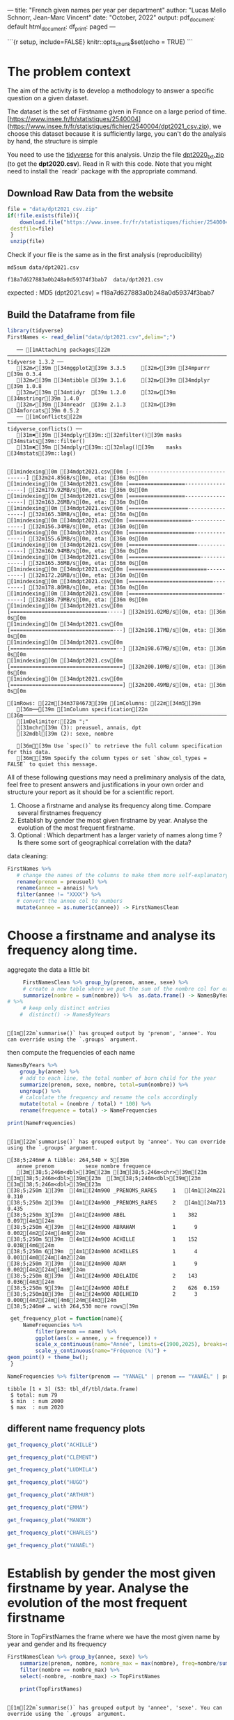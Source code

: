 
---
title: "French given names per year per department"
author: "Lucas Mello Schnorr, Jean-Marc Vincent"
date: "October, 2022"
output:
  pdf_document: default
  html_document:
    df_print: paged
---

```{r setup, include=FALSE}
knitr::opts_chunk$set(echo = TRUE)
```
*  The problem context
The aim of the activity is to develop a methodology to answer a specific question on a given dataset. 

The dataset is the set of Firstname given in France on a large period of time. 
[https://www.insee.fr/fr/statistiques/2540004](https://www.insee.fr/fr/statistiques/fichier/2540004/dpt2021_csv.zip), we choose this dataset because it is sufficiently large, you can't do the analysis by hand, the structure is simple


You need to use the _tidyverse_ for this analysis. Unzip the file _dpt2020_txt.zip_ (to get the **dpt2020.csv**). Read in R with this code. Note that you might need to install the `readr` package with the appropriate command.

**  Download Raw Data from the website

   #+begin_src R :results output :session *R* :exports both
   file = "data/dpt2021_csv.zip"
   if(!file.exists(file)){
       download.file("https://www.insee.fr/fr/statistiques/fichier/2540004/dpt2021_csv.zip",
	destfile=file)
    }
    unzip(file)
   #+end_src

   #+RESULTS:

  Check if your file is the same as in the first analysis (reproducibility)

  #+begin_src shell :results output :exports both
  md5sum data/dpt2021.csv
  #+end_src

  #+RESULTS:
  : f18a7d627883a0b248a0d59374f3bab7  data/dpt2021.csv

expected :
MD5 (dpt2021.csv) = f18a7d627883a0b248a0d59374f3bab7

** Build the Dataframe from file

   #+begin_src R :results output :session *R* :exports both
   library(tidyverse)
   FirstNames <- read_delim("data/dpt2021.csv",delim=";")
   #+end_src

   #+RESULTS:
   #+begin_example
   ── [1mAttaching packages[22m ─────────────────────────────────────────────────────────────────────────────────────────────────────────────────────────────────────────────────────────────────────────────────────────────────── tidyverse 1.3.2 ──
   [32m✔[39m [34mggplot2[39m 3.3.5     [32m✔[39m [34mpurrr  [39m 0.3.4
   [32m✔[39m [34mtibble [39m 3.1.6     [32m✔[39m [34mdplyr  [39m 1.0.8
   [32m✔[39m [34mtidyr  [39m 1.2.0     [32m✔[39m [34mstringr[39m 1.4.0
   [32m✔[39m [34mreadr  [39m 2.1.3     [32m✔[39m [34mforcats[39m 0.5.2
   ── [1mConflicts[22m ────────────────────────────────────────────────────────────────────────────────────────────────────────────────────────────────────────────────────────────────────────────────────────────────────── tidyverse_conflicts() ──
   [31m✖[39m [34mdplyr[39m::[32mfilter()[39m masks [34mstats[39m::filter()
   [31m✖[39m [34mdplyr[39m::[32mlag()[39m    masks [34mstats[39m::lag()

   [1mindexing[0m [34mdpt2021.csv[0m [-------------------------------------] [32m24.85GB/s[0m, eta: [36m 0s[0m[1mindexing[0m [34mdpt2021.csv[0m [==================------------------] [32m179.92MB/s[0m, eta: [36m 0s[0m[1mindexing[0m [34mdpt2021.csv[0m [==================------------------] [32m163.26MB/s[0m, eta: [36m 0s[0m[1mindexing[0m [34mdpt2021.csv[0m [===================-----------------] [32m165.38MB/s[0m, eta: [36m 0s[0m[1mindexing[0m [34mdpt2021.csv[0m [====================----------------] [32m156.34MB/s[0m, eta: [36m 0s[0m[1mindexing[0m [34mdpt2021.csv[0m [=====================---------------] [32m155.61MB/s[0m, eta: [36m 0s[0m[1mindexing[0m [34mdpt2021.csv[0m [======================--------------] [32m162.94MB/s[0m, eta: [36m 0s[0m[1mindexing[0m [34mdpt2021.csv[0m [=======================-------------] [32m165.36MB/s[0m, eta: [36m 0s[0m[1mindexing[0m [34mdpt2021.csv[0m [=========================-----------] [32m172.26MB/s[0m, eta: [36m 0s[0m[1mindexing[0m [34mdpt2021.csv[0m [===========================---------] [32m178.86MB/s[0m, eta: [36m 0s[0m[1mindexing[0m [34mdpt2021.csv[0m [==============================------] [32m188.79MB/s[0m, eta: [36m 0s[0m[1mindexing[0m [34mdpt2021.csv[0m [===============================-----] [32m191.02MB/s[0m, eta: [36m 0s[0m[1mindexing[0m [34mdpt2021.csv[0m [=================================---] [32m198.17MB/s[0m, eta: [36m 0s[0m[1mindexing[0m [34mdpt2021.csv[0m [==================================--] [32m198.67MB/s[0m, eta: [36m 0s[0m[1mindexing[0m [34mdpt2021.csv[0m [====================================] [32m200.10MB/s[0m, eta: [36m 0s[0m[1mindexing[0m [34mdpt2021.csv[0m [====================================] [32m200.49MB/s[0m, eta: [36m 0s[0m                                                                                                                   [1mRows: [22m[34m3784673[39m [1mColumns: [22m[34m5[39m
   [36m──[39m [1mColumn specification[22m [36m────────────────────────────────────────────────────────────────────────────────────────────────────────────────────────────────────────────────────────────────────────────────────────────────────────────────────[39m
   [1mDelimiter:[22m ";"
   [31mchr[39m (3): preusuel, annais, dpt
   [32mdbl[39m (2): sexe, nombre

   [36mℹ[39m Use `spec()` to retrieve the full column specification for this data.
   [36mℹ[39m Specify the column types or set `show_col_types = FALSE` to quiet this message.
   #+end_example


All of these following questions may need a preliminary analysis of the data, feel free to present answers and justifications in your own order and structure your report as it should be for a scientific report.

1. Choose a firstname and analyse its frequency along time. Compare several firstnames frequency
2. Establish by gender the most given firstname by year. Analyse the evolution of the most frequent firstname.
3. Optional : Which department has a larger variety of names along
   time ? Is there some sort of geographical correlation with the
   data?

data cleaning:

#+begin_src R :results output :session *R* :exports both
   FirstNames %>%
      # change the names of the columns to make them more self-explanatory
      rename(prenom = preusuel) %>%
      rename(annee = annais) %>%
      filter(annee != "XXXX") %>%
      # convert the annee col to numbers
      mutate(annee = as.numeric(annee)) -> FirstNamesClean
#+end_src

#+RESULTS:

* Choose a firstname and analyse its frequency along time.

 aggregate the data a little bit
 #+begin_src R :results output :session *R* :exports both
      FirstNamesClean %>% group_by(prenom, annee, sexe) %>%
      # create a new table where we put the sum of the nombre col for each (prenom, annee) pair
      summarize(nombre = sum(nombre)) %>%  as.data.frame() -> NamesByYears
 # %>%
      # keep only distinct entries 
     #  distinct() -> NamesByYears
  #+end_src

  #+RESULTS:
  : 
  : [1m[22m`summarise()` has grouped output by 'prenom', 'annee'. You can override using the `.groups` argument.

 then compute the frequencies of each name 
 #+begin_src R :results output :session *R* :exports both
  NamesByYears %>%
      group_by(annee) %>%
      # add to each line, the total number of born child for the year
      summarize(prenom, sexe, nombre, total=sum(nombre)) %>%
      ungroup() %>%
      # calculate the frequency and rename the cols accordingly
      mutate(total = (nombre / total) * 100) %>%
      rename(frequence = total) -> NameFrequencies

  print(NameFrequencies)
 #+end_src

 #+RESULTS:
 #+begin_example

 [1m[22m`summarise()` has grouped output by 'annee'. You can override using the `.groups` argument.

 [38;5;246m# A tibble: 264,540 × 5[39m
    annee prenom          sexe nombre frequence
    [3m[38;5;246m<dbl>[39m[23m [3m[38;5;246m<chr>[39m[23m          [3m[38;5;246m<dbl>[39m[23m  [3m[38;5;246m<dbl>[39m[23m     [3m[38;5;246m<dbl>[39m[23m
 [38;5;250m 1[39m  [4m1[24m900 _PRENOMS_RARES     1   [4m1[24m221  0.310   
 [38;5;250m 2[39m  [4m1[24m900 _PRENOMS_RARES     2   [4m1[24m713  0.435   
 [38;5;250m 3[39m  [4m1[24m900 ABEL               1    382  0.097[4m1[24m  
 [38;5;250m 4[39m  [4m1[24m900 ABRAHAM            1      9  0.002[4m2[24m[4m9[24m 
 [38;5;250m 5[39m  [4m1[24m900 ACHILLE            1    152  0.038[4m6[24m  
 [38;5;250m 6[39m  [4m1[24m900 ACHILLES           1      4  0.001[4m0[24m[4m2[24m 
 [38;5;250m 7[39m  [4m1[24m900 ADAM               1      9  0.002[4m2[24m[4m9[24m 
 [38;5;250m 8[39m  [4m1[24m900 ADELAIDE           2    143  0.036[4m3[24m  
 [38;5;250m 9[39m  [4m1[24m900 ADÈLE              2    626  0.159   
 [38;5;250m10[39m  [4m1[24m900 ADELHEID           2      3  0.000[4m7[24m[4m6[24m[4m3[24m
 [38;5;246m# … with 264,530 more rows[39m
 #+end_example

 #+begin_src R :results output :session *R* :exports both
  get_frequency_plot = function(name){
      NameFrequencies %>% 
          filter(prenom == name) %>%
          ggplot(aes(x = annee, y = frequence)) +
          scale_x_continuous(name="Année", limits=c(1900,2025), breaks=seq(1900,2025,10))+
          scale_y_continuous(name="Fréquence (%)") +
 geom_point() + theme_bw();
  }
 #+end_src

 #+RESULTS:

 #+begin_src R :results output :session *R* :exports both
NameFrequencies %>% filter(prenom == "YANAEL" | prenom == "YANAËL" | prenom == "YANNAEL" | prenom == "YANAELLE") %>% summarize(total = sum(nombre), min = min(annee), max = max(annee)) %>% str()
 #+end_src

 #+RESULTS:
 : tibble [1 × 3] (S3: tbl_df/tbl/data.frame)
 :  $ total: num 79
 :  $ min  : num 2000
 :  $ max  : num 2020

** different name frequency plots

  #+begin_src R :results output graphics file :file pictures/frequency_achille.png :exports both :width 600 :height 400 :session *R*
get_frequency_plot("ACHILLE")
  #+end_src

  #+RESULTS:
  [[file:pictures/frequency_achille.png]]

  #+begin_src R :results output graphics file :file pictures/frequency_clement.png :exports both :width 600 :height 400 :session *R*
  get_frequency_plot("CLÉMENT")
  #+end_src

  #+RESULTS:
  [[file:pictures/frequency_clement.png]]
  #+begin_src R :results output graphics file :file pictures/frequency_ludmila.png :exports both :width 600 :height 400 :session *R*
  get_frequency_plot("LUDMILA")
  #+end_src

  #+RESULTS:
  [[file:pictures/frequency_ludmila.png]]
  #+begin_src R :results output graphics file :file pictures/frequency_hugo.png :exports both :width 600 :height 400 :session *R*
  get_frequency_plot("HUGO")
  #+end_src

  #+RESULTS:
  [[file:pictures/frequency_hugo.png]]
  #+begin_src R :results output graphics file :file pictures/frequency_arthur.png :exports both :width 600 :height 400 :session *R*
  get_frequency_plot("ARTHUR")
  #+end_src

  #+RESULTS:
  [[file:pictures/frequency_arthur.png]]

  #+begin_src R :results output graphics file :file pictures/frequency_emma.png :exports both :width 600 :height 400 :session *R*
  get_frequency_plot("EMMA")
  #+end_src

  #+RESULTS:
  [[file:pictures/frequency_emma.png]]
  #+begin_src R :results output graphics file :file pictures/frequency_manon.png :exports both :width 600 :height 400 :session *R*
  get_frequency_plot("MANON")
  #+end_src

  #+RESULTS:
  [[file:pictures/frequency_manon.png]]
  #+begin_src R :results output graphics file :file pictures/frequency_dylan.png :exports both :width 600 :height 400 :session *R*
  get_frequency_plot("CHARLES")
  #+end_src

  #+RESULTS:
  [[file:pictures/frequency_dylan.png]]

  #+begin_src R :results output graphics file :file (org-babel-temp-file "figure" ".png") :exports both :width 600 :height 400 :session *R*
  get_frequency_plot("YANAËL")
  #+end_src

  #+RESULTS:
  [[file:/tmp/babel-iuE875/figuremsPCPz.png]]

* Establish by gender the most given firstname by year. Analyse the evolution of the most frequent firstname 

  Store in TopFirstNames the frame where we have the most given name
  by year and gender and its frequency

  #+begin_src R :results output :session *R* :exports both
FirstNamesClean %>% group_by(annee, sexe) %>%
    summarize(prenom, nombre, nombre_max = max(nombre), freq=nombre/sum(nombre)*100) %>%
    filter(nombre == nombre_max) %>%
    select(-nombre, -nombre_max) -> TopFirstNames

    print(TopFirstNames)
  #+end_src

  #+RESULTS:
  #+begin_example

  [1m[22m`summarise()` has grouped output by 'annee', 'sexe'. You can override using the `.groups` argument.

  [38;5;246m# A tibble: 244 × 4[39m
  [38;5;246m# Groups:   annee, sexe [244][39m
     annee  sexe prenom   freq
     [3m[38;5;246m<dbl>[39m[23m [3m[38;5;246m<dbl>[39m[23m [3m[38;5;246m<chr>[39m[23m   [3m[38;5;246m<dbl>[39m[23m
  [38;5;250m 1[39m  [4m1[24m900     1 ANDRÉ   0.628
  [38;5;250m 2[39m  [4m1[24m900     2 MARIE   1.12 
  [38;5;250m 3[39m  [4m1[24m901     1 MARCEL  0.579
  [38;5;250m 4[39m  [4m1[24m901     2 MARIE   1.10 
  [38;5;250m 5[39m  [4m1[24m902     1 GEORGES 0.563
  [38;5;250m 6[39m  [4m1[24m902     2 MARIE   1.11 
  [38;5;250m 7[39m  [4m1[24m903     1 ANDRÉ   0.625
  [38;5;250m 8[39m  [4m1[24m903     2 MARIE   1.12 
  [38;5;250m 9[39m  [4m1[24m904     1 ANDRÉ   0.637
  [38;5;250m10[39m  [4m1[24m904     2 MARIE   1.09 
  [38;5;246m# … with 234 more rows[39m
  #+end_example

   plot the frequency of the top given name by year and gender

   #+begin_src R :results output graphics file :file data/frequency_of_top_name_per_year.png :exports both :width 600 :height 400 :session *R*
   TopFirstNames %>% ggplot(aes(x = annee, y = freq, col = factor(sexe))) +
          scale_x_continuous(name="Année", limits=c(1900,2025), breaks=seq(1900,2025,10))+
          scale_y_continuous(name="Fréquence (%)") +
          geom_point() + theme_bw();
   #+end_src

   #+RESULTS:
   [[file:data/frequency_of_top_name_per_year.png]]
